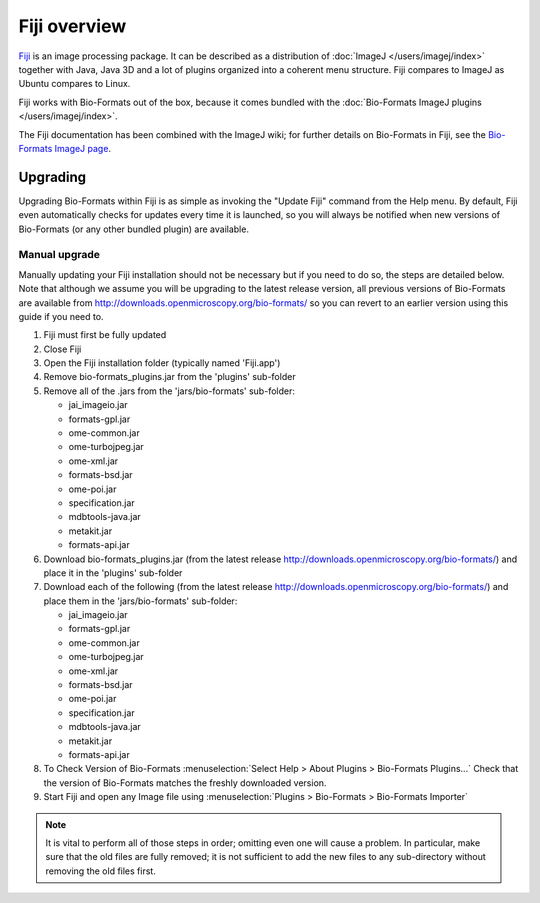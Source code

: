 Fiji overview
=============

`Fiji <http://fiji.sc/>`_ is an image processing package. It
can be described as a distribution of :doc:`ImageJ </users/imagej/index>`
together with Java, Java 3D and a lot of plugins organized into a
coherent menu structure. Fiji compares to ImageJ as Ubuntu compares to Linux.

Fiji works with Bio-Formats out of the box, because it comes bundled
with the :doc:`Bio-Formats ImageJ plugins </users/imagej/index>`.

The Fiji documentation has been combined with the ImageJ wiki; for further
details on Bio-Formats in Fiji, see the
`Bio-Formats ImageJ page <http://imagej.net/Bio-Formats>`_.

Upgrading
---------

Upgrading Bio-Formats within Fiji is as simple as invoking the "Update
Fiji" command from the Help menu. By default, Fiji even automatically
checks for updates every time it is launched, so you will always be
notified when new versions of Bio-Formats (or any other bundled plugin)
are available.

Manual upgrade
^^^^^^^^^^^^^^

Manually updating your Fiji installation should not be necessary but if you
need to do so, the steps are detailed below. Note that although we assume you
will be upgrading to the latest release version, all previous versions of
Bio-Formats are available from
http://downloads.openmicroscopy.org/bio-formats/ so you can revert to
an earlier version using this guide if you need to.

1) Fiji must first be fully updated
2) Close Fiji
3) Open the Fiji installation folder (typically named 'Fiji.app')
4) Remove bio-formats_plugins.jar from the 'plugins' sub-folder
5) Remove all of the .jars from the 'jars/bio-formats' sub-folder:

   - jai_imageio.jar
   - formats-gpl.jar
   - ome-common.jar
   - ome-turbojpeg.jar
   - ome-xml.jar
   - formats-bsd.jar
   - ome-poi.jar
   - specification.jar
   - mdbtools-java.jar
   - metakit.jar
   - formats-api.jar
   
6) Download bio-formats_plugins.jar (from the latest release
   http://downloads.openmicroscopy.org/bio-formats/) and place it in the
   'plugins' sub-folder
7) Download each of the following (from the latest release
   http://downloads.openmicroscopy.org/bio-formats/) and place them in the
   'jars/bio-formats' sub-folder:

   - jai_imageio.jar
   - formats-gpl.jar
   - ome-common.jar
   - ome-turbojpeg.jar
   - ome-xml.jar
   - formats-bsd.jar
   - ome-poi.jar
   - specification.jar
   - mdbtools-java.jar
   - metakit.jar
   - formats-api.jar

8) To Check Version of Bio-Formats 
   :menuselection:`Select Help > About Plugins > Bio-Formats Plugins...`
   Check that the version of Bio-Formats matches the freshly downloaded
   version.
9) Start Fiji and open any Image file using
   :menuselection:`Plugins > Bio-Formats > Bio-Formats Importer`

.. Note:: It is vital to perform all of those steps in order; omitting even
    one will cause a problem. In particular, make sure that the old files are
    fully removed; it is not sufficient to add the new files to any
    sub-directory without removing the old files first.


